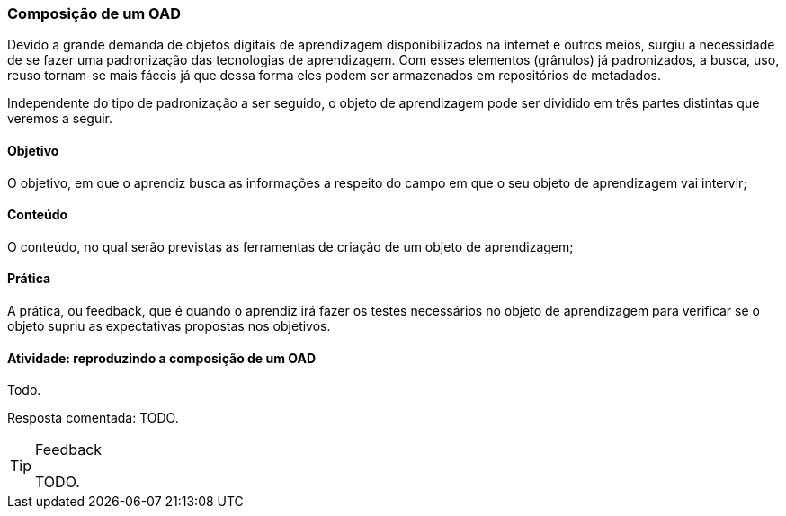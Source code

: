 === Composição de um OAD

(((OAD, Composição)))

Devido a grande demanda de objetos digitais de aprendizagem
disponibilizados na internet e outros meios,  surgiu a necessidade de
se fazer uma padronização das tecnologias de aprendizagem. Com esses
elementos (grânulos) já padronizados, a busca, uso, reuso tornam-se
mais fáceis já que dessa forma eles podem ser armazenados em
repositórios de metadados.

Independente do tipo de padronização a ser seguido, o objeto de
aprendizagem pode ser dividido em três partes distintas que veremos a
seguir.

==== Objetivo

O objetivo, em que o aprendiz busca as informações a respeito do campo
em que o seu objeto de aprendizagem vai intervir; 

==== Conteúdo

O conteúdo, no qual serão previstas as ferramentas de criação de um
objeto de aprendizagem; 

==== Prática

A prática, ou feedback, que é quando o aprendiz irá fazer os testes
necessários no objeto de aprendizagem para verificar se o objeto
supriu as expectativas propostas nos objetivos. 

==== Atividade: reproduzindo a composição de um OAD
Todo.

Resposta comentada: TODO.

[TIP]
.Feedback
====

TODO.

====

